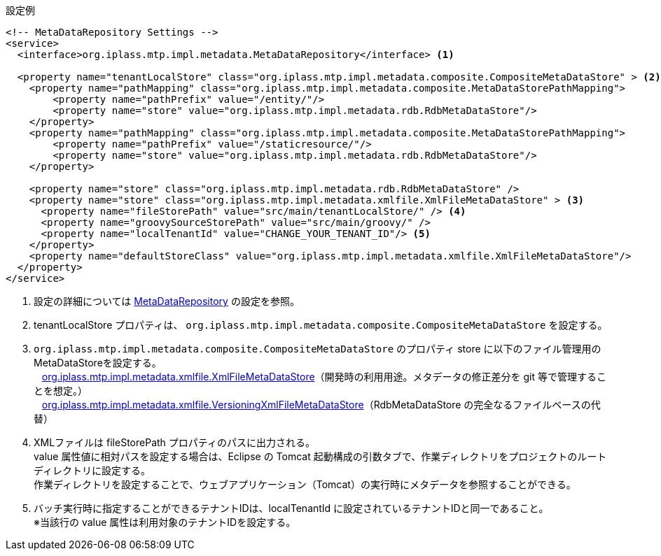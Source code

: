 // NOTE
// 本ファイルは、別の adoc ファイルから include して利用します。
// 参照しているファイルは、本ファイル名で検索してください。
// 修正した場合は、本ファイルを include している adoc ファイルのビルド結果で修正内容を確認してください。
.設定例
[source,xml]
----
<!-- MetaDataRepository Settings -->
<service>
  <interface>org.iplass.mtp.impl.metadata.MetaDataRepository</interface> <1>

  <property name="tenantLocalStore" class="org.iplass.mtp.impl.metadata.composite.CompositeMetaDataStore" > <2>
    <property name="pathMapping" class="org.iplass.mtp.impl.metadata.composite.MetaDataStorePathMapping">
        <property name="pathPrefix" value="/entity/"/>
        <property name="store" value="org.iplass.mtp.impl.metadata.rdb.RdbMetaDataStore"/>
    </property>
    <property name="pathMapping" class="org.iplass.mtp.impl.metadata.composite.MetaDataStorePathMapping">
        <property name="pathPrefix" value="/staticresource/"/>
        <property name="store" value="org.iplass.mtp.impl.metadata.rdb.RdbMetaDataStore"/>
    </property>

    <property name="store" class="org.iplass.mtp.impl.metadata.rdb.RdbMetaDataStore" />
    <property name="store" class="org.iplass.mtp.impl.metadata.xmlfile.XmlFileMetaDataStore" > <3>
      <property name="fileStorePath" value="src/main/tenantLocalStore/" /> <4>
      <property name="groovySourceStorePath" value="src/main/groovy/" />
      <property name="localTenantId" value="CHANGE_YOUR_TENANT_ID"/> <5>
    </property>
    <property name="defaultStoreClass" value="org.iplass.mtp.impl.metadata.xmlfile.XmlFileMetaDataStore"/>
  </property>
</service>

----
<1> 設定の詳細については <<../../serviceconfig/index.adoc#MetaDataRepository,MetaDataRepository>> の設定を参照。
<2> tenantLocalStore プロパティは、 `org.iplass.mtp.impl.metadata.composite.CompositeMetaDataStore` を設定する。
<3> `org.iplass.mtp.impl.metadata.composite.CompositeMetaDataStore` のプロパティ store に以下のファイル管理用のMetaDataStoreを設定する。 +
{nbsp}{nbsp} <<../../serviceconfig/index.adoc#XmlFileMetaDataStore,org.iplass.mtp.impl.metadata.xmlfile.XmlFileMetaDataStore>>（開発時の利用用途。メタデータの修正差分を git 等で管理することを想定。） +
{nbsp}{nbsp} <<../../serviceconfig/index.adoc#VersioningXmlFileMetaDataStore,org.iplass.mtp.impl.metadata.xmlfile.VersioningXmlFileMetaDataStore>>（RdbMetaDataStore の完全なるファイルベースの代替）
<4> XMLファイルは fileStorePath プロパティのパスに出力される。 +
value 属性値に相対パスを設定する場合は、Eclipse の Tomcat 起動構成の引数タブで、作業ディレクトリをプロジェクトのルートディレクトリに設定する。 +
作業ディレクトリを設定することで、ウェブアプリケーション（Tomcat）の実行時にメタデータを参照することができる。
<5> バッチ実行時に指定することができるテナントIDは、localTenantId に設定されているテナントIDと同一であること。 +
※当該行の value 属性は利用対象のテナントIDを設定する。
